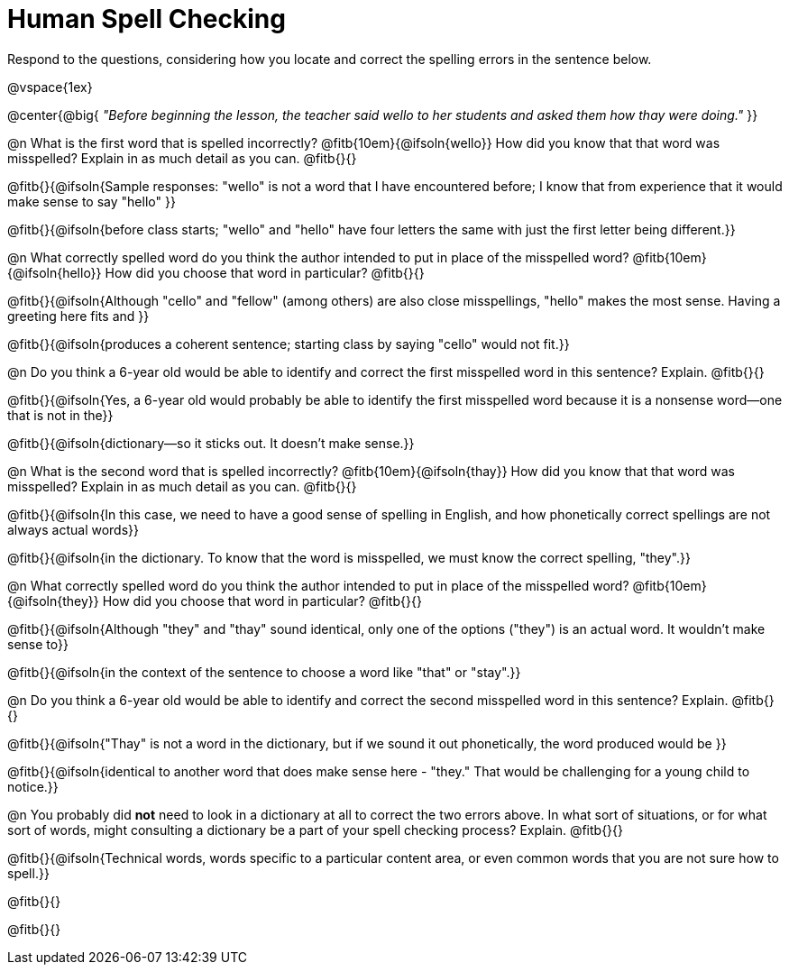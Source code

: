 = Human Spell Checking

Respond to the questions, considering how you locate and correct the spelling errors in the sentence below.

@vspace{1ex}

@center{@big{
_"Before beginning the lesson, the teacher said wello to her students and asked them how thay were doing."_
}}

@n What is the first word that is spelled incorrectly? @fitb{10em}{@ifsoln{wello}} How did you know that that word was misspelled? Explain in as much detail as you can. @fitb{}{}

@fitb{}{@ifsoln{Sample responses: "wello" is not a word that I have encountered before; I know that from experience that it would make sense to say "hello" }}

@fitb{}{@ifsoln{before class starts; "wello" and "hello" have four letters the same with just the first letter being different.}}

@n What correctly spelled word do you think the author intended to put in place of the misspelled word? @fitb{10em}{@ifsoln{hello}}  How did you choose that word in particular? @fitb{}{}

@fitb{}{@ifsoln{Although "cello" and "fellow" (among others) are also close misspellings, "hello" makes the most sense. Having a greeting here fits and }}

@fitb{}{@ifsoln{produces a coherent sentence; starting class by saying "cello" would not fit.}}

@n Do you think a 6-year old would be able to identify and correct the first misspelled word in this sentence? Explain.  @fitb{}{}

@fitb{}{@ifsoln{Yes, a 6-year old would probably be able to identify the first misspelled word because it is a nonsense word--one that is not in the}}

@fitb{}{@ifsoln{dictionary--so it sticks out. It doesn't make sense.}}

@n What is the second word that is spelled incorrectly? @fitb{10em}{@ifsoln{thay}} How did you know that that word was misspelled? Explain in as much detail as you can. @fitb{}{}

@fitb{}{@ifsoln{In this case, we need to have a good sense of spelling in English, and how phonetically correct spellings are not always actual words}}

@fitb{}{@ifsoln{in the dictionary. To know that the word is misspelled, we must know the correct spelling, "they".}}

@n What correctly spelled word do you think the author intended to put in place of the misspelled word? @fitb{10em}{@ifsoln{they}} How did you choose that word in particular? @fitb{}{}

@fitb{}{@ifsoln{Although "they" and "thay" sound identical, only one of the options ("they") is an actual word. It wouldn't make sense to}}

@fitb{}{@ifsoln{in the context of the sentence to choose a word like "that" or "stay".}}

@n Do you think a 6-year old would be able to identify and correct the second misspelled word in this sentence? Explain. @fitb{}{}

@fitb{}{@ifsoln{"Thay" is not a word in the dictionary, but if we sound it out phonetically, the word produced would be }}

@fitb{}{@ifsoln{identical to another word that does make sense here - "they." That would be challenging for a young child to notice.}}

@n You probably did *not* need to look in a dictionary at all to correct the two errors above. In what sort of situations, or for what sort of words, might consulting a dictionary be a part of your spell checking process? Explain. @fitb{}{}

@fitb{}{@ifsoln{Technical words, words specific to a particular content area, or even common words that you are not sure how to spell.}}

@fitb{}{}

@fitb{}{}

